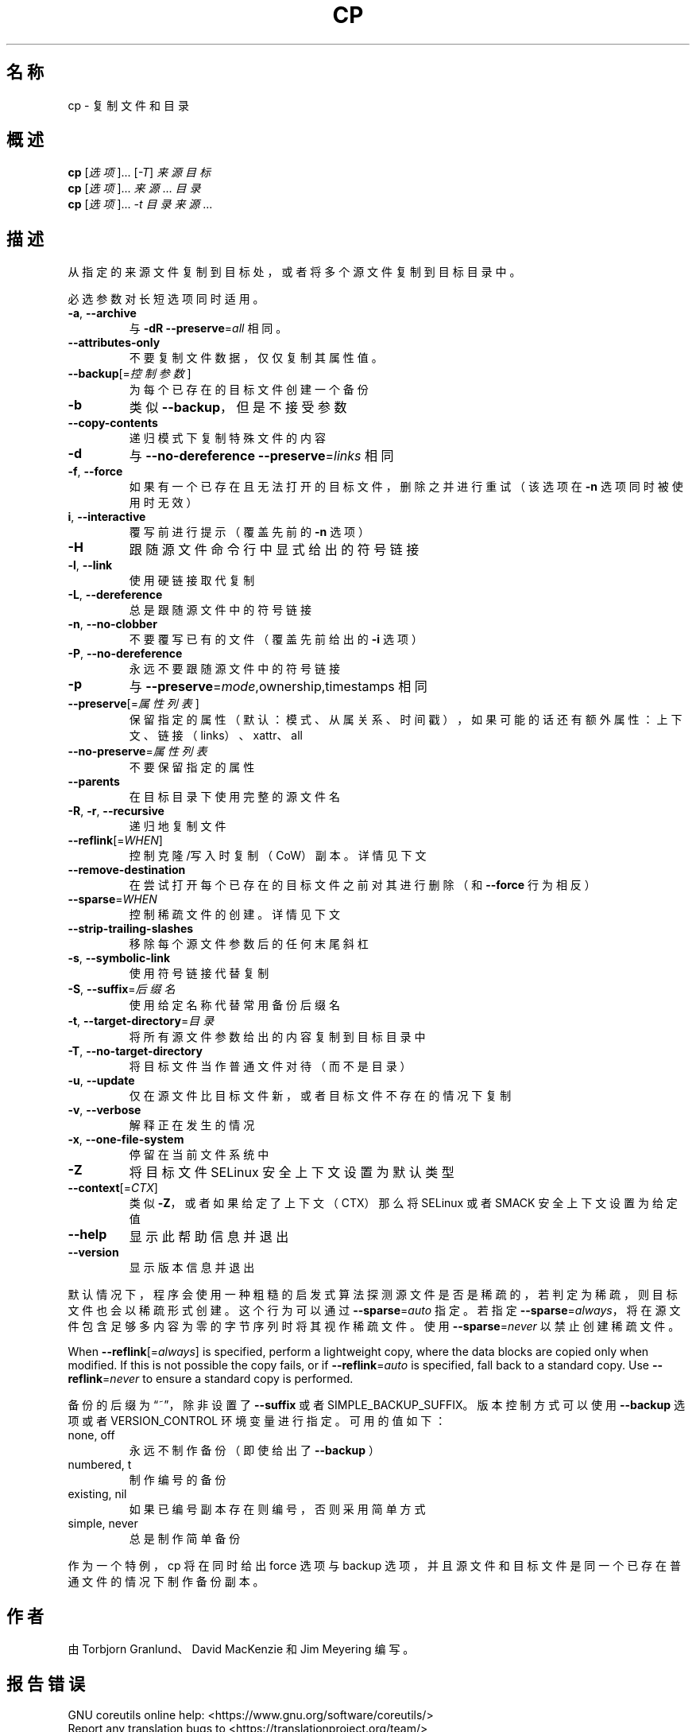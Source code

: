 .\" DO NOT MODIFY THIS FILE!  It was generated by help2man 1.47.3.
.\"*******************************************************************
.\"
.\" This file was generated with po4a. Translate the source file.
.\"
.\"*******************************************************************
.TH CP 1 "March 2020" "GNU coreutils 8.32" 用户命令
.SH 名称
cp \- 复制文件和目录
.SH 概述
\fBcp\fP [\fI\,选项\/\fP]... [\fI\,\-T\/\fP] \fI\,来源 目标\/\fP
.br
\fBcp\fP [\fI\,选项\/\fP]... \fI\,来源\/\fP... \fI\,目录\/\fP
.br
\fBcp\fP [\fI\,选项\/\fP]... \fI\,\-t 目录 来源\/\fP...
.SH 描述
.\" Add any additional description here
.PP
从指定的来源文件复制到目标处，或者将多个源文件复制到目标目录中。
.PP
必选参数对长短选项同时适用。
.TP 
\fB\-a\fP, \fB\-\-archive\fP
与 \fB\-dR\fP \fB\-\-preserve\fP=\fI\,all\/\fP 相同。
.TP 
\fB\-\-attributes\-only\fP
不要复制文件数据，仅仅复制其属性值。
.TP 
\fB\-\-backup\fP[=\fI\,控制参数\/\fP]
为每个已存在的目标文件创建一个备份
.TP 
\fB\-b\fP
类似 \fB\-\-backup\fP，但是不接受参数
.TP 
\fB\-\-copy\-contents\fP
递归模式下复制特殊文件的内容
.TP 
\fB\-d\fP
与 \fB\-\-no\-dereference\fP \fB\-\-preserve\fP=\fI\,links\/\fP 相同
.TP 
\fB\-f\fP, \fB\-\-force\fP
如果有一个已存在且无法打开的目标文件，删除之并进行重试（该选项在 \fB\-n\fP 选项同时被使用时无效）
.TP 
\fBi\fP, \fB\-\-interactive\fP
覆写前进行提示（覆盖先前的 \fB\-n\fP 选项）
.TP 
\fB\-H\fP
跟随源文件命令行中显式给出的符号链接
.TP 
\fB\-l\fP, \fB\-\-link\fP
使用硬链接取代复制
.TP 
\fB\-L\fP, \fB\-\-dereference\fP
总是跟随源文件中的符号链接
.TP 
\fB\-n\fP, \fB\-\-no\-clobber\fP
不要覆写已有的文件（覆盖先前给出的 \fB\-i\fP 选项）
.TP 
\fB\-P\fP, \fB\-\-no\-dereference\fP
永远不要跟随源文件中的符号链接
.TP 
\fB\-p\fP
与 \fB\-\-preserve\fP=\fI\,mode\/\fP,ownership,timestamps 相同
.TP 
\fB\-\-preserve\fP[=\fI\,属性列表\/\fP]
保留指定的属性（默认：模式、从属关系、时间戳），如果可能的话还有额外属性：上下文、链接（links）、xattr、all
.TP 
\fB\-\-no\-preserve\fP=\fI\,属性列表\/\fP
不要保留指定的属性
.TP 
\fB\-\-parents\fP
在目标目录下使用完整的源文件名
.TP 
\fB\-R\fP, \fB\-r\fP, \fB\-\-recursive\fP
递归地复制文件
.TP 
\fB\-\-reflink\fP[=\fI\,WHEN\/\fP]
控制克隆/写入时复制（CoW）副本。详情见下文
.TP 
\fB\-\-remove\-destination\fP
在尝试打开每个已存在的目标文件之前对其进行删除（和 \fB\-\-force\fP 行为相反）
.TP 
\fB\-\-sparse\fP=\fI\,WHEN\/\fP
控制稀疏文件的创建。详情见下文
.TP 
\fB\-\-strip\-trailing\-slashes\fP
移除每个源文件参数后的任何末尾斜杠
.TP 
\fB\-s\fP, \fB\-\-symbolic\-link\fP
使用符号链接代替复制
.TP 
\fB\-S\fP, \fB\-\-suffix\fP=\fI\,后缀名\/\fP
使用给定名称代替常用备份后缀名
.TP 
\fB\-t\fP, \fB\-\-target\-directory\fP=\fI\,目录\/\fP
将所有源文件参数给出的内容复制到目标目录中
.TP 
\fB\-T\fP, \fB\-\-no\-target\-directory\fP
将目标文件当作普通文件对待（而不是目录）
.TP 
\fB\-u\fP, \fB\-\-update\fP
仅在源文件比目标文件新，或者目标文件不存在的情况下复制
.TP 
\fB\-v\fP, \fB\-\-verbose\fP
解释正在发生的情况
.TP 
\fB\-x\fP, \fB\-\-one\-file\-system\fP
停留在当前文件系统中
.TP 
\fB\-Z\fP
将目标文件 SELinux 安全上下文设置为默认类型
.TP 
\fB\-\-context\fP[=\fI\,CTX\/\fP]
类似 \fB\-Z\fP，或者如果给定了上下文（CTX）那么将 SELinux 或者 SMACK 安全上下文设置为给定值
.TP 
\fB\-\-help\fP
显示此帮助信息并退出
.TP 
\fB\-\-version\fP
显示版本信息并退出
.PP
默认情况下，程序会使用一种粗糙的启发式算法探测源文件是否是稀疏的，若判定为稀疏，则目标文件也会以稀疏形式创建。这个行为可以通过
\fB\-\-sparse\fP=\fI\,auto\/\fP 指定。若指定
\fB\-\-sparse\fP=\fI\,always\/\fP，将在源文件包含足够多内容为零的字节序列时将其视作稀疏文件。使用
\fB\-\-sparse\fP=\fI\,never\/\fP 以禁止创建稀疏文件。
.PP
When \fB\-\-reflink\fP[=\fI\,always\/\fP] is specified, perform a lightweight copy,
where the data blocks are copied only when modified.  If this is not
possible the copy fails, or if \fB\-\-reflink\fP=\fI\,auto\/\fP is specified, fall
back to a standard copy.  Use \fB\-\-reflink\fP=\fI\,never\/\fP to ensure a standard
copy is performed.
.PP
备份的后缀为“~”，除非设置了 \fB\-\-suffix\fP 或者 SIMPLE_BACKUP_SUFFIX。版本控制方式可以使用 \fB\-\-backup\fP
选项或者 VERSION_CONTROL 环境变量进行指定。可用的值如下：
.TP 
none, off
永远不制作备份（即使给出了 \fB\-\-backup\fP ）
.TP 
numbered, t
制作编号的备份
.TP 
existing, nil
如果已编号副本存在则编号，否则采用简单方式
.TP 
simple, never
总是制作简单备份
.PP
作为一个特例，cp 将在同时给出 force 选项与 backup 选项，并且源文件和目标文件是同一个已存在普通文件的情况下制作备份副本。
.SH 作者
由 Torbjorn Granlund、David MacKenzie 和 Jim Meyering 编写。
.SH 报告错误
GNU coreutils online help: <https://www.gnu.org/software/coreutils/>
.br
Report any translation bugs to
<https://translationproject.org/team/>
.SH 版权
Copyright \(co 2020 Free Software Foundation, Inc.  License GPLv3+: GNU GPL
version 3 or later <https://gnu.org/licenses/gpl.html>.
.br
This is free software: you are free to change and redistribute it.  There is
NO WARRANTY, to the extent permitted by law.
.SH 参见
Full documentation <https://www.gnu.org/software/coreutils/cp>
.br
或者在本地使用： info \(aq(coreutils) cp invocation\(aq
